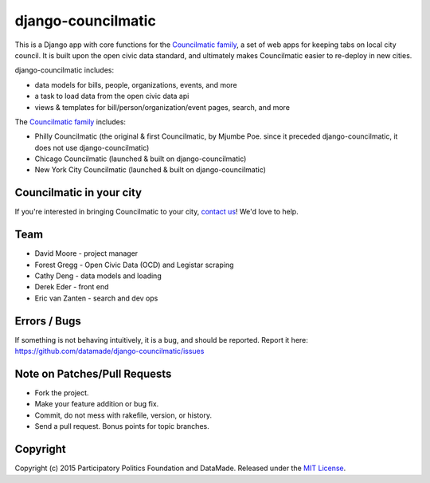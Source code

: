 django-councilmatic
===========

This is a Django app with core functions for the `Councilmatic family <http://www.councilmatic.org/>`_, a set of web apps for keeping tabs on local city council. It is built upon the open civic data standard, and ultimately makes Councilmatic easier to re-deploy in new cities.

django-councilmatic includes:

- data models for bills, people, organizations, events, and more
- a task to load data from the open civic data api
- views & templates for bill/person/organization/event pages, search, and more

The `Councilmatic family <http://www.councilmatic.org/>`_ includes:

- Philly Councilmatic (the original & first Councilmatic, by Mjumbe Poe. since it preceded django-councilmatic, it does not use django-councilmatic)
- Chicago Councilmatic (launched & built on django-councilmatic)
- New York City Councilmatic (launched & built on django-councilmatic)

Councilmatic in your city
----
If you're interested in bringing Councilmatic to your city, `contact us <mailto:info@councilmatic.org>`_! We'd love to help.

Team
----

-  David Moore - project manager
-  Forest Gregg - Open Civic Data (OCD) and Legistar scraping
-  Cathy Deng - data models and loading
-  Derek Eder - front end
-  Eric van Zanten - search and dev ops

Errors / Bugs
-------------

If something is not behaving intuitively, it is a bug, and should be
reported. Report it here:
https://github.com/datamade/django-councilmatic/issues

Note on Patches/Pull Requests
-----------------------------

-  Fork the project.
-  Make your feature addition or bug fix.
-  Commit, do not mess with rakefile, version, or history.
-  Send a pull request. Bonus points for topic branches.

Copyright
---------

Copyright (c) 2015 Participatory Politics Foundation and DataMade.
Released under the `MIT
License <https://github.com/datamade/chi-councilmatic/blob/master/LICENSE>`__.
